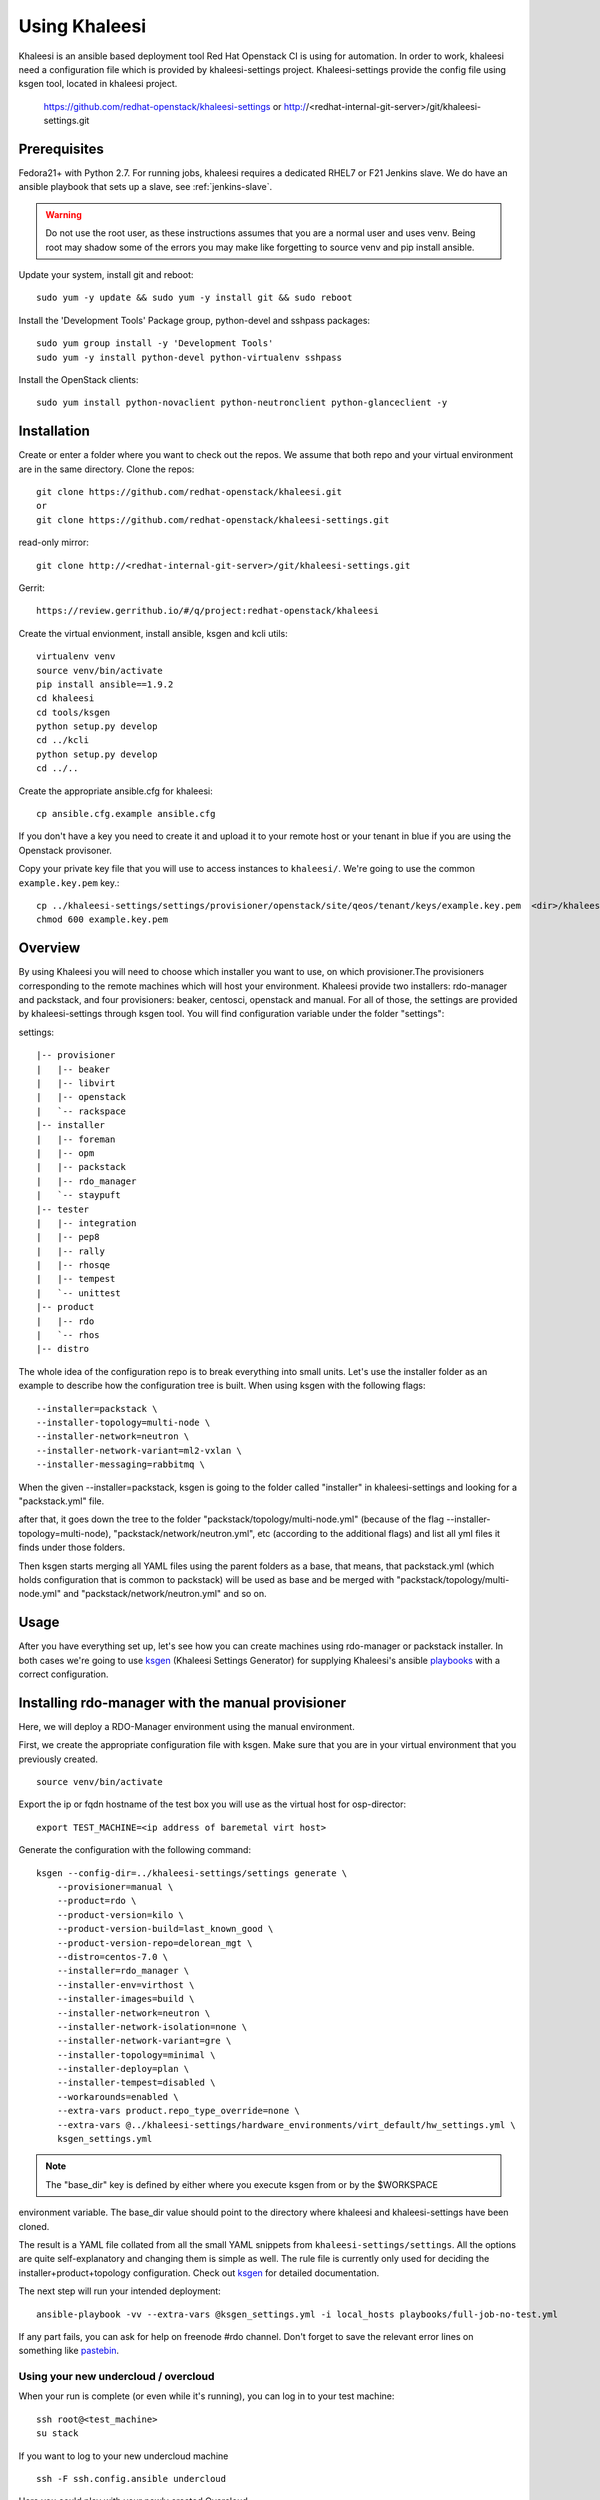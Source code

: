 Using Khaleesi
==============

Khaleesi is an ansible based deployment tool Red Hat Openstack CI is using for
automation. In order to work, khaleesi need a configuration file which is
provided by khaleesi-settings project. Khaleesi-settings provide the config
file using ksgen tool, located in khaleesi project.

    https://github.com/redhat-openstack/khaleesi-settings
    or
    http://<redhat-internal-git-server>/git/khaleesi-settings.git

.. _prereqs:

Prerequisites
-------------

Fedora21+ with Python 2.7. For running jobs,
khaleesi requires a dedicated RHEL7 or F21 Jenkins slave. We do have an ansible
playbook that sets up a slave, see :ref:`jenkins-slave`.

.. WARNING:: Do not use the root user, as these instructions assumes that you
   are a normal user and uses venv. Being root may shadow some of the errors
   you may make like forgetting to source venv and pip install ansible.

Update your system, install git and reboot::

    sudo yum -y update && sudo yum -y install git && sudo reboot

Install the 'Development Tools' Package group, python-devel and
sshpass packages::

    sudo yum group install -y 'Development Tools'
    sudo yum -y install python-devel python-virtualenv sshpass

Install the OpenStack clients::

    sudo yum install python-novaclient python-neutronclient python-glanceclient -y

.. _installation:

Installation
------------

Create or enter a folder where you want to check out the repos. We assume that
both repo and your virtual environment are in the same directory. Clone the
repos::

    git clone https://github.com/redhat-openstack/khaleesi.git
    or
    git clone https://github.com/redhat-openstack/khaleesi-settings.git

read-only mirror::

    git clone http://<redhat-internal-git-server>/git/khaleesi-settings.git

Gerrit::

    https://review.gerrithub.io/#/q/project:redhat-openstack/khaleesi

Create the virtual envionment, install ansible, ksgen and kcli utils::

    virtualenv venv
    source venv/bin/activate
    pip install ansible==1.9.2
    cd khaleesi
    cd tools/ksgen
    python setup.py develop
    cd ../kcli
    python setup.py develop
    cd ../..

Create the appropriate ansible.cfg for khaleesi::

    cp ansible.cfg.example ansible.cfg

If you don't have a key you need to create it and upload it to your remote host
or your tenant in blue if you are using the Openstack provisoner.

Copy your private key file that you will use to access instances to
``khaleesi/``. We're going to use the common ``example.key.pem`` key.::

    cp ../khaleesi-settings/settings/provisioner/openstack/site/qeos/tenant/keys/example.key.pem  <dir>/khaleesi/
    chmod 600 example.key.pem

.. _overview:

Overview
--------

By using Khaleesi you will need to choose which installer you want to use, on
which provisioner.The provisioners corresponding to the remote machines which
will host your environment.
Khaleesi provide two installers: rdo-manager and packstack,
and four provisioners: beaker, centosci, openstack and manual.
For all of those, the settings are provided by khaleesi-settings through ksgen
tool.
You will find configuration variable under the folder "settings":

settings::

    |-- provisioner
    |   |-- beaker
    |   |-- libvirt
    |   |-- openstack
    |   `-- rackspace
    |-- installer
    |   |-- foreman
    |   |-- opm
    |   |-- packstack
    |   |-- rdo_manager
    |   `-- staypuft
    |-- tester
    |   |-- integration
    |   |-- pep8
    |   |-- rally
    |   |-- rhosqe
    |   |-- tempest
    |   `-- unittest
    |-- product
    |   |-- rdo
    |   `-- rhos
    |-- distro

The whole idea of the configuration repo is to break everything into small units.
Let's use the installer folder as an example to describe how the configuration
tree is built.
When using ksgen with the following flags::

    --installer=packstack \
    --installer-topology=multi-node \
    --installer-network=neutron \
    --installer-network-variant=ml2-vxlan \
    --installer-messaging=rabbitmq \

When the given --installer=packstack, ksgen is going to the folder called
"installer" in khaleesi-settings and looking for a "packstack.yml" file.

after that, it goes down the tree to the folder
"packstack/topology/multi-node.yml" (because of the flag
--installer-topology=multi-node), "packstack/network/neutron.yml", etc
(according to the additional flags) and list all yml files it finds under those
folders.

Then ksgen starts merging all YAML files using the parent folders as a base,
that means, that packstack.yml (which holds configuration that is common to
packstack) will be used as base and be merged with
"packstack/topology/multi-node.yml" and "packstack/network/neutron.yml"
and so on.

.. _usage:

Usage
-----

After you have everything set up, let's see how you can create machines using
rdo-manager or packstack installer. In both cases we're going to use
ksgen_ (Khaleesi Settings Generator) for supplying Khaleesi's ansible
playbooks_ with a correct configuration.

.. _ksgen: https://github.com/redhat-openstack/khaleesi/tree/master/tools/ksgen
.. _playbooks: http://docs.ansible.com/playbooks_intro.html
.. _here: https://ci.centos.org/view/rdo/job/rdo_manager-gate_khaleesi-none-7-rdo-kilo-delorean_mgt-centos-7.0-virthost-minimal-neutron-ml2-vxlan/
.. _pastebin: http://fpaste.org/

.. _manual:

Installing rdo-manager with the manual provisioner
--------------------------------------------------

Here, we will deploy a RDO-Manager environment using the manual environment.

First, we create the appropriate configuration file with ksgen. Make sure that
you are in your virtual environment that you previously created. ::

    source venv/bin/activate

Export the ip or fqdn hostname of the test box you will use as the virtual host for osp-director::

    export TEST_MACHINE=<ip address of baremetal virt host>

Generate the configuration with the following command::

    ksgen --config-dir=../khaleesi-settings/settings generate \
        --provisioner=manual \
        --product=rdo \
        --product-version=kilo \
        --product-version-build=last_known_good \
        --product-version-repo=delorean_mgt \
        --distro=centos-7.0 \
        --installer=rdo_manager \
        --installer-env=virthost \
        --installer-images=build \
        --installer-network=neutron \
        --installer-network-isolation=none \
        --installer-network-variant=gre \
        --installer-topology=minimal \
        --installer-deploy=plan \
        --installer-tempest=disabled \
        --workarounds=enabled \
        --extra-vars product.repo_type_override=none \
        --extra-vars @../khaleesi-settings/hardware_environments/virt_default/hw_settings.yml \
        ksgen_settings.yml

.. Note:: The "base_dir" key is defined by either where you execute ksgen from or by the $WORKSPACE 
environment variable.  The base_dir value should point to the directory where khaleesi and khaleesi-settings have been cloned. 

The result is a YAML file collated from all the small YAML snippets from
``khaleesi-settings/settings``. All the options are quite self-explanatory and
changing them is simple as well. The rule file is currently only used for
deciding the installer+product+topology configuration. Check out ksgen_ for
detailed documentation.

The next step will run your intended deployment::

    ansible-playbook -vv --extra-vars @ksgen_settings.yml -i local_hosts playbooks/full-job-no-test.yml


If any part fails, you can ask for help on freenode #rdo channel. Don't
forget to save the relevant error lines on something like pastebin_.

Using your new undercloud / overcloud
`````````````````````````````````````

When your run is complete (or even while it's running), you can log in to your
test machine::

    ssh root@<test_machine>
    su stack

If you want to log to your new undercloud machine ::

    ssh -F ssh.config.ansible undercloud

Here you could play with your newly created Overcloud

.. _centosci:

Installing rdo-manager with centosci provisioner
------------------------------------------------

Here the installation is quite similar with Beaker provisioner.
Just notice the changes into the configuration for ksgen::

    ksgen --config-dir=../khaleesi-settings/settings generate \
    --provisioner=centosci \
    --provisioner-site=default \
    --provisioner-distro=centos \
    --provisioner-distro-version=7 \
    --provisioner-site-user=rdo \
    --product=rdo \
    --product-version=kilo \
    --product-version-build=last_known_good \
    --product-version-repo=delorean_mgt \
    --distro=centos-7.0 \
    --installer=rdo_manager \
    --installer-env=virthost \
    --installer-images=build \
    --installer-network=neutron \
    --installer-network-isolation=none \
    --installer-network-variant=ml2-vxlan \
    --installer-topology=minimal \
    --installer-tempest=disabled \
    --installer-deploy=plan \
    --workarounds=enabled \
    --extra-vars product.repo_type_override=none \
    --extra-vars @../khaleesi-settings/hardware_environments/virt_default/hw_settings.yml \
    ksgen_settings.yml


If any part fails, you can ask for help on the internal #rdo-ci channel. Don't
forget to save the relevant error lines on something like pastebin_.

Using your new undercloud / overcloud
`````````````````````````````````````

When your run is complete (or even while it's running), you can log in to your
host ::

    ssh root@$HOST
    su stack

If you want to log to your new undercloud machine, just make on your host::

    ssh -F ssh.config.ansible undercloud

Here you could play with your newly created Overcloud

.. _openstack:



Installing Openstack on Bare Metal via Packstack
------------------------------------------------

All the steps are the same as the All-in-one case. The only difference is
running the ksgen with differents paramters:
Please change the below settings to match your environment::

    ksgen --config-dir=/khaleesi_project/khaleesi-settings/settings generate \
    --provisioner=foreman \
    --provisioner-topology="all-in-one" \
    --distro=rhel-7.1 \
    --product=rhos \
    --product-version=7.0 \
    --product-version-repo=puddle \
    --product-version-build=latest \
    --extra-vars=provisioner.nodes.controller.hostname=puma06.scl.lab.tlv.redhat.com \
    --extra-vars=provisioner.nodes.controller.network.interfaces.external.label=enp4s0f1 \
    --extra-vars=provisioner.nodes.controller.network.interfaces.external.config_params.device=enp4s0f1 \
    --extra-vars=provisioner.nodes.controller.network.interfaces.data.label="" \
    --extra-vars=provisioner.nodes.controller.network.interfaces.data.config_params.device="" \
    --extra-vars=provisioner.network.network_list.external.allocation_start=10.35.175.1 \
    --extra-vars=provisioner.network.network_list.external.allocation_end=10.35.175.100 \
    --extra-vars=provisioner.network.network_list.external.subnet_gateway=10.35.175.101 \
    --extra-vars=provisioner.network.network_list.external.subnet_cidr=10.35.175.0/24 \
    --extra-vars=provisioner.network.vlan.external.tag=190 \
    --extra-vars=provisioner.remote_password=mypassword \
    --extra-vars=provisioner.nodes.controller.rebuild=yes \
    --extra-vars=provisioner.key_file=/home/itbrown/.ssh/id_rsa \
    --installer=packstack \
    --installer-network=neutron \
    --installer-network-variant=ml2-vxlan \
    --installer-messaging=rabbitmq \
    ksgen_settings.yml

And then simply run::

    kcli --settings ksgen_settings.yml --provision --install

Cleanup
-------
After you finished your work, you can simply remove the created instances by::

    kcli cleanup
